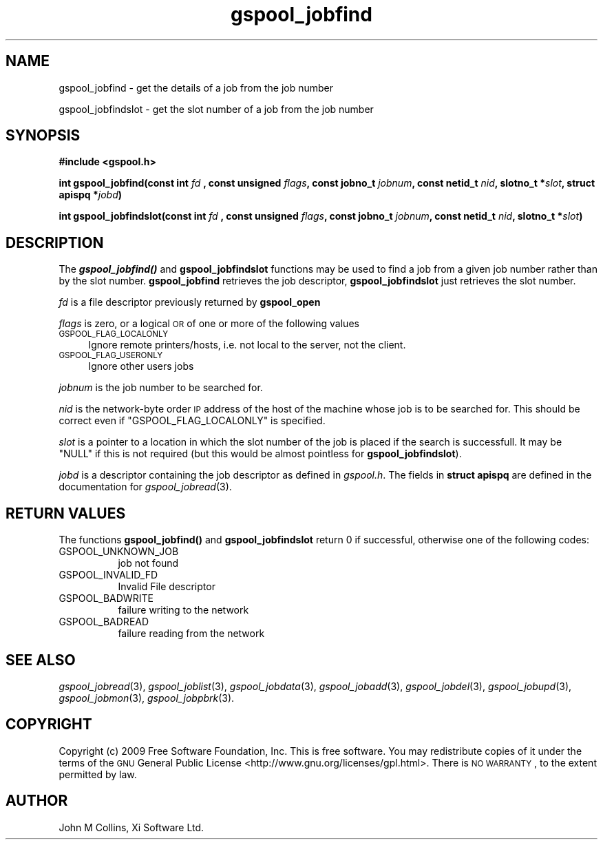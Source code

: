 .\" Automatically generated by Pod::Man 2.1801 (Pod::Simple 3.07)
.\"
.\" Standard preamble:
.\" ========================================================================
.de Sp \" Vertical space (when we can't use .PP)
.if t .sp .5v
.if n .sp
..
.de Vb \" Begin verbatim text
.ft CW
.nf
.ne \\$1
..
.de Ve \" End verbatim text
.ft R
.fi
..
.\" Set up some character translations and predefined strings.  \*(-- will
.\" give an unbreakable dash, \*(PI will give pi, \*(L" will give a left
.\" double quote, and \*(R" will give a right double quote.  \*(C+ will
.\" give a nicer C++.  Capital omega is used to do unbreakable dashes and
.\" therefore won't be available.  \*(C` and \*(C' expand to `' in nroff,
.\" nothing in troff, for use with C<>.
.tr \(*W-
.ds C+ C\v'-.1v'\h'-1p'\s-2+\h'-1p'+\s0\v'.1v'\h'-1p'
.ie n \{\
.    ds -- \(*W-
.    ds PI pi
.    if (\n(.H=4u)&(1m=24u) .ds -- \(*W\h'-12u'\(*W\h'-12u'-\" diablo 10 pitch
.    if (\n(.H=4u)&(1m=20u) .ds -- \(*W\h'-12u'\(*W\h'-8u'-\"  diablo 12 pitch
.    ds L" ""
.    ds R" ""
.    ds C` ""
.    ds C' ""
'br\}
.el\{\
.    ds -- \|\(em\|
.    ds PI \(*p
.    ds L" ``
.    ds R" ''
'br\}
.\"
.\" Escape single quotes in literal strings from groff's Unicode transform.
.ie \n(.g .ds Aq \(aq
.el       .ds Aq '
.\"
.\" If the F register is turned on, we'll generate index entries on stderr for
.\" titles (.TH), headers (.SH), subsections (.SS), items (.Ip), and index
.\" entries marked with X<> in POD.  Of course, you'll have to process the
.\" output yourself in some meaningful fashion.
.ie \nF \{\
.    de IX
.    tm Index:\\$1\t\\n%\t"\\$2"
..
.    nr % 0
.    rr F
.\}
.el \{\
.    de IX
..
.\}
.\"
.\" Accent mark definitions (@(#)ms.acc 1.5 88/02/08 SMI; from UCB 4.2).
.\" Fear.  Run.  Save yourself.  No user-serviceable parts.
.    \" fudge factors for nroff and troff
.if n \{\
.    ds #H 0
.    ds #V .8m
.    ds #F .3m
.    ds #[ \f1
.    ds #] \fP
.\}
.if t \{\
.    ds #H ((1u-(\\\\n(.fu%2u))*.13m)
.    ds #V .6m
.    ds #F 0
.    ds #[ \&
.    ds #] \&
.\}
.    \" simple accents for nroff and troff
.if n \{\
.    ds ' \&
.    ds ` \&
.    ds ^ \&
.    ds , \&
.    ds ~ ~
.    ds /
.\}
.if t \{\
.    ds ' \\k:\h'-(\\n(.wu*8/10-\*(#H)'\'\h"|\\n:u"
.    ds ` \\k:\h'-(\\n(.wu*8/10-\*(#H)'\`\h'|\\n:u'
.    ds ^ \\k:\h'-(\\n(.wu*10/11-\*(#H)'^\h'|\\n:u'
.    ds , \\k:\h'-(\\n(.wu*8/10)',\h'|\\n:u'
.    ds ~ \\k:\h'-(\\n(.wu-\*(#H-.1m)'~\h'|\\n:u'
.    ds / \\k:\h'-(\\n(.wu*8/10-\*(#H)'\z\(sl\h'|\\n:u'
.\}
.    \" troff and (daisy-wheel) nroff accents
.ds : \\k:\h'-(\\n(.wu*8/10-\*(#H+.1m+\*(#F)'\v'-\*(#V'\z.\h'.2m+\*(#F'.\h'|\\n:u'\v'\*(#V'
.ds 8 \h'\*(#H'\(*b\h'-\*(#H'
.ds o \\k:\h'-(\\n(.wu+\w'\(de'u-\*(#H)/2u'\v'-.3n'\*(#[\z\(de\v'.3n'\h'|\\n:u'\*(#]
.ds d- \h'\*(#H'\(pd\h'-\w'~'u'\v'-.25m'\f2\(hy\fP\v'.25m'\h'-\*(#H'
.ds D- D\\k:\h'-\w'D'u'\v'-.11m'\z\(hy\v'.11m'\h'|\\n:u'
.ds th \*(#[\v'.3m'\s+1I\s-1\v'-.3m'\h'-(\w'I'u*2/3)'\s-1o\s+1\*(#]
.ds Th \*(#[\s+2I\s-2\h'-\w'I'u*3/5'\v'-.3m'o\v'.3m'\*(#]
.ds ae a\h'-(\w'a'u*4/10)'e
.ds Ae A\h'-(\w'A'u*4/10)'E
.    \" corrections for vroff
.if v .ds ~ \\k:\h'-(\\n(.wu*9/10-\*(#H)'\s-2\u~\d\s+2\h'|\\n:u'
.if v .ds ^ \\k:\h'-(\\n(.wu*10/11-\*(#H)'\v'-.4m'^\v'.4m'\h'|\\n:u'
.    \" for low resolution devices (crt and lpr)
.if \n(.H>23 .if \n(.V>19 \
\{\
.    ds : e
.    ds 8 ss
.    ds o a
.    ds d- d\h'-1'\(ga
.    ds D- D\h'-1'\(hy
.    ds th \o'bp'
.    ds Th \o'LP'
.    ds ae ae
.    ds Ae AE
.\}
.rm #[ #] #H #V #F C
.\" ========================================================================
.\"
.IX Title "gspool_jobfind 3"
.TH gspool_jobfind 3 "2009-05-30" "GNUspool Release 1" "GNUspool Print Manager"
.\" For nroff, turn off justification.  Always turn off hyphenation; it makes
.\" way too many mistakes in technical documents.
.if n .ad l
.nh
.SH "NAME"
gspool_jobfind \- get the details of a job from the job number
.PP
gspool_jobfindslot \- get the slot number of a job from the job number
.SH "SYNOPSIS"
.IX Header "SYNOPSIS"
\&\fB#include <gspool.h>\fR
.PP
\&\fBint gspool_jobfind(const int\fR
\&\fIfd\fR
\&\fB, const unsigned\fR
\&\fIflags\fR\fB, const jobno_t\fR
\&\fIjobnum\fR\fB, const netid_t\fR
\&\fInid\fR\fB, slotno_t *\fR\fIslot\fR\fB, struct apispq *\fR\fIjobd\fR\fB)\fR
.PP
\&\fBint gspool_jobfindslot(const int\fR
\&\fIfd\fR
\&\fB, const unsigned\fR
\&\fIflags\fR\fB, const jobno_t\fR
\&\fIjobnum\fR\fB, const netid_t\fR
\&\fInid\fR\fB, slotno_t *\fR\fIslot\fR\fB)\fR
.SH "DESCRIPTION"
.IX Header "DESCRIPTION"
The \fB\f(BIgspool_jobfind()\fB\fR and \fBgspool_jobfindslot\fR functions may be used to
find a job from a given job number rather than by the slot
number. \fBgspool_jobfind\fR retrieves the job descriptor, \fBgspool_jobfindslot\fR
just retrieves the slot number.
.PP
\&\fIfd\fR is a file descriptor previously returned by \fBgspool_open\fR
.PP
\&\fIflags\fR is zero, or a logical \s-1OR\s0 of one or more of the following values
.IP "\s-1GSPOOL_FLAG_LOCALONLY\s0" 4
.IX Item "GSPOOL_FLAG_LOCALONLY"
Ignore remote printers/hosts, i.e. not local to the server, not the
client.
.IP "\s-1GSPOOL_FLAG_USERONLY\s0" 4
.IX Item "GSPOOL_FLAG_USERONLY"
Ignore other users jobs
.PP
\&\fIjobnum\fR is the job number to be searched for.
.PP
\&\fInid\fR is the network-byte order \s-1IP\s0 address of the host of the machine
whose job is to be searched for. This should be correct even if
\&\f(CW\*(C`GSPOOL_FLAG_LOCALONLY\*(C'\fR is specified.
.PP
\&\fIslot\fR is a pointer to a location in which the slot number of the job
is placed if the search is successfull. It may be \f(CW\*(C`NULL\*(C'\fR if this is
not required (but this would be almost pointless for \fBgspool_jobfindslot\fR).
.PP
\&\fIjobd\fR is a descriptor containing the job descriptor as defined in
\&\fIgspool.h\fR.
The fields in \fBstruct apispq\fR are defined in the documentation for
\fIgspool_jobread\fR\|(3).
.SH "RETURN VALUES"
.IX Header "RETURN VALUES"
The functions \fBgspool_jobfind()\fR and \fBgspool_jobfindslot\fR return 0 if
successful, otherwise one of the following codes:
.IP "GSPOOL_UNKNOWN_JOB" 8
job not found
.IP "GSPOOL_INVALID_FD" 8
Invalid File descriptor
.IP "GSPOOL_BADWRITE" 8
failure writing to the network
.IP "GSPOOL_BADREAD" 8
failure reading from the network
.SH "SEE ALSO"
.IX Header "SEE ALSO"
\&\fIgspool_jobread\fR\|(3),
\&\fIgspool_joblist\fR\|(3),
\&\fIgspool_jobdata\fR\|(3),
\&\fIgspool_jobadd\fR\|(3),
\&\fIgspool_jobdel\fR\|(3),
\&\fIgspool_jobupd\fR\|(3),
\&\fIgspool_jobmon\fR\|(3),
\&\fIgspool_jobpbrk\fR\|(3).
.SH "COPYRIGHT"
.IX Header "COPYRIGHT"
Copyright (c) 2009 Free Software Foundation, Inc.
This is free software. You may redistribute copies of it under the
terms of the \s-1GNU\s0 General Public License
<http://www.gnu.org/licenses/gpl.html>.
There is \s-1NO\s0 \s-1WARRANTY\s0, to the extent permitted by law.
.SH "AUTHOR"
.IX Header "AUTHOR"
John M Collins, Xi Software Ltd.
